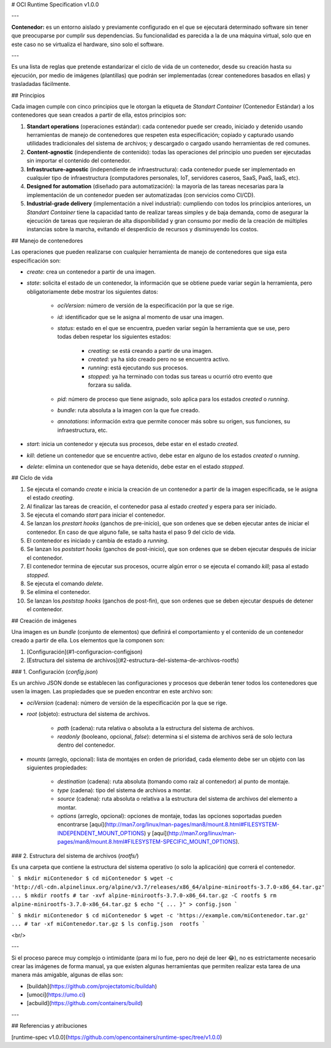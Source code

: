 # OCI Runtime Specification v1.0.0

---

**Contenedor:** es un entorno aislado y previamente configurado en el que se ejecutará determinado software sin tener que preocuparse por cumplir sus dependencias. Su funcionalidad es parecida a la de una máquina virtual, solo que en este caso no se virtualiza el hardware, sino solo el software.

---

Es una lista de reglas que pretende estandarizar el ciclo de vida de un contenedor, desde su creación hasta su ejecución, por medio de imágenes (plantillas) que podrán ser implementadas (crear contenedores basados en ellas) y trasladadas fácilmente.

## Principios

Cada imagen cumple con cinco principios que le otorgan la etiqueta de *Standart Container* (Contenedor Estándar) a los contenedores que sean creados a partir de ella, estos principios son:

1. **Standart operations** (operaciones estándar): cada contenedor puede ser creado, iniciado y detenido usando herramientas de manejo de contenedores que respeten esta especificación; copiado y capturado usando utilidades tradicionales del sistema de archivos; y descargado o cargado usando herramientas de red comunes.

2. **Content-agnostic** (independiente de contenido): todas las operaciones del principio uno pueden ser ejecutadas sin importar el contenido del contenedor.

3. **Infrastructure-agnostic** (independiente de infraestructura): cada contenedor puede ser implementado en cualquier tipo de infraestructura (computadores personales, IoT, servidores caseros, SaaS, PaaS, IaaS, etc).

4. **Designed for automation** (diseñado para automatización): la mayoría de las tareas necesarias para la implementación de un contenedor pueden ser automatizadas (con servicios como CI/CD).

5. **Industrial-grade delivery** (implementación a nivel industrial): cumpliendo con todos los principios anteriores, un *Standart Container* tiene la capacidad tanto de realizar tareas simples y de baja demanda, como de asegurar la ejecución de tareas que requieran de alta disponibilidad y gran consumo por medio de la creación de múltiples instancias sobre la marcha, evitando el desperdicio de recursos y disminuyendo los costos.

## Manejo de contenedores

Las operaciones que pueden realizarse con cualquier herramienta de manejo de contenedores que siga esta especificación son:

* `create`: crea un contenedor a partir de una imagen.

* `state`: solicita el estado de un contenedor, la información que se obtiene puede variar según la herramienta, pero obligatoriamente debe mostrar los siguientes datos:

    * `ociVersion`: número de versión de la especificación por la que se rige.

    * `id`: identificador que se le asigna al momento de usar una imagen.

    * `status`: estado en el que se encuentra, pueden variar según la herramienta que se use, pero todas deben respetar los siguientes estados:

        * `creating`: se está creando a partir de una imagen.

        * `created`: ya ha sido creado pero no se encuentra activo.

        * `running`: está ejecutando sus procesos.

        * `stopped`: ya ha terminado con todas sus tareas u ocurrió otro evento que forzara su salida.

    * `pid`: número de proceso que tiene asignado, solo aplica para los estados `created` o `running`.

    * `bundle`: ruta absoluta a la imagen con la que fue creado.

    * `annotations`: información extra que permite conocer más sobre su origen, sus funciones, su infraestructura, etc.

* `start`: inicia un contenedor y ejecuta sus procesos, debe estar en el estado `created`.

* `kill`: detiene un contenedor que se encuentre activo, debe estar en alguno de los estados `created` o `running`.

* `delete`: elimina un contenedor que se haya detenido, debe estar en el estado `stopped`.

## Ciclo de vida

1. Se ejecuta el comando `create` e inicia la creación de un contenedor a partir de la imagen especificada, se le asigna el estado `creating`.

2. Al finalizar las tareas de creación, el contenedor pasa al estado `created` y espera para ser iniciado.

3. Se ejecuta el comando `start` para iniciar el contenedor.

4. Se lanzan los *prestart hooks* (ganchos de pre-inicio), que son ordenes que se deben ejecutar antes de iniciar el contenedor. En caso de que alguno falle, se salta hasta el paso 9 del ciclo de vida.

5. El contenedor es iniciado y cambia de estado a `running`.

6. Se lanzan los *poststart hooks* (ganchos de post-inicio), que son ordenes que se deben ejecutar después de iniciar el contenedor.

7. El contenedor termina de ejecutar sus procesos, ocurre algún error o se ejecuta el comando `kill`; pasa al estado `stopped`.

8. Se ejecuta el comando `delete`.

9. Se elimina el contenedor.

10. Se lanzan los *poststop hooks* (ganchos de post-fin), que son ordenes que se deben ejecutar después de detener el contenedor.

## Creación de imágenes

Una imagen es un *bundle* (conjunto de elementos) que definirá el comportamiento y el contenido de un contenedor creado a partir de ella. Los elementos que la componen son:

1. [Configuración](#1-configuracion-configjson)

2. [Estructura del sistema de archivos](#2-estructura-del-sistema-de-archivos-rootfs)

### 1. Configuración (`config.json`)

Es un archivo JSON donde se establecen las configuraciones y procesos que deberán tener todos los contenedores que usen la imagen. Las propiedades que se pueden encontrar en este archivo son:

* `ociVersion` (cadena): número de versión de la especificación por la que se rige.

* `root` (objeto): estructura del sistema de archivos.

    * `path` (cadena): ruta relativa o absoluta a la estructura del sistema de archivos.

    * `readonly` (booleano, opcional, `false`): determina si el sistema de archivos será de solo lectura dentro del contenedor.

* `mounts` (arreglo, opcional): lista de montajes en orden de prioridad, cada elemento debe ser un objeto con las siguientes propiedades:

    * `destination` (cadena): ruta absoluta (tomando como raíz al contenedor) al punto de montaje.

    * `type` (cadena): tipo del sistema de archivos a montar.

    * `source` (cadena): ruta absoluta o relativa a la estructura del sistema de archivos del elemento a montar.

    * `options` (arreglo, opcional): opciones de montaje, todas las opciones soportadas pueden encontrarse [aquí](http://man7.org/linux/man-pages/man8/mount.8.html#FILESYSTEM-INDEPENDENT_MOUNT_OPTIONS) y [aquí](http://man7.org/linux/man-pages/man8/mount.8.html#FILESYSTEM-SPECIFIC_MOUNT_OPTIONS).

### 2. Estructura del sistema de archivos (`rootfs/`)

Es una carpeta que contiene la estructura del sistema operativo (o solo la aplicación) que correrá el contenedor.

```
$ mkdir miContenedor
$ cd miContenedor
$ wget -c 'http://dl-cdn.alpinelinux.org/alpine/v3.7/releases/x86_64/alpine-minirootfs-3.7.0-x86_64.tar.gz'
...
$ mkdir rootfs
# tar -xvf alpine-minirootfs-3.7.0-x86_64.tar.gz -C rootfs
$ rm alpine-minirootfs-3.7.0-x86_64.tar.gz
$ echo "{ ... }" > config.json
```

```
$ mkdir miContenedor
$ cd miContenedor
$ wget -c 'https://example.com/miContenedor.tar.gz'
...
# tar -xf miContenedor.tar.gz
$ ls
config.json  rootfs
```

<br/>

---

Si el proceso parece muy complejo o intimidante (para mí lo fue, pero no dejé de leer 😂), no es estrictamente necesario crear las imágenes de forma manual, ya que existen algunas herramientas que permiten realizar esta tarea de una manera más amigable, algunas de ellas son:

* [buildah](https://github.com/projectatomic/buildah)
* [umoci](https://umo.ci)
* [acbuild](https://github.com/containers/build)

---

## Referencias y atribuciones

[runtime-spec v1.0.0](https://github.com/opencontainers/runtime-spec/tree/v1.0.0)
